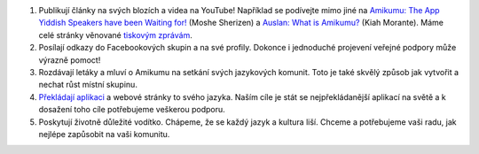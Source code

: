 #. Publikují články na svých blozích a videa na YouTube! Například se podívejte mimo jiné na `Amikumu: The App Yiddish Speakers have been Waiting for! <https://youtu.be/6g3QtBtBB_U>`_ (Moshe Sherizen) a `Auslan: What is Amikumu? <https://youtu.be/57W73If51NE>`_ (Kiah Morante). Máme celé stránky věnované `tiskovým zprávám <http://amikumu.com/press/>`_.
#. Posílají odkazy do Facebookových skupin a na své profily. Dokonce i jednoduché projevení veřejné podpory může výrazně pomoct!
#. Rozdávají letáky a mluví o Amikumu na setkání svých jazykových komunit. Toto je také skvělý způsob jak vytvořit a nechat růst místní skupinu.
#. `Překládají aplikaci <https://traduk.amikumu.com/engage/amikumu/cs>`_ a webové stránky to svého jazyka. Naším cíle je stát se nejpřekládanější aplikací na světě a k dosažení toho cíle potřebujeme veškerou podporu.
#. Poskytují životně důležité vodítko. Chápeme, že se každý jazyk a kultura liší. Chceme a potřebujeme vaši radu, jak nejlépe zapůsobit na vaši komunitu.

